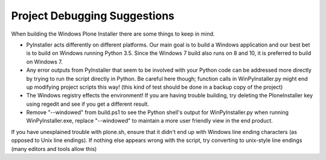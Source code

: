 Project Debugging Suggestions
=============================

When building the Windows Plone Installer there are some things to keep in mind.

* PyInstaller acts differently on different platforms. Our main goal is to build a Windows application and our best bet is to build on Windows running Python 3.5. Since the Windows 7 build also runs on 8 and 10, it is preferred to build on Windows 7.
* Any error outputs from PyInstaller that seem to be involved with your Python code can be addressed more directly by trying to run the script directly in Python. Be careful here though; function calls in WinPyInstaller.py might end up modifying project scripts this way! (this kind of test should be done in a backup copy of the project)
* The Windows registry effects the environment! If you are having trouble building, try deleting the PloneInstaller key using regedit and see if you get a different result.
* Remove "--windowed" from build.ps1 to see the Python shell's output for WinPyInstaller.py when running WinPyInstaller.exe, replace "--windowed" to maintain a more user friendly view in the end product.

If you have unexplained trouble with plone.sh, ensure that it didn't end up with Windows line ending characters (as opposed to Unix line endings). If nothing else appears wrong with the script, try converting to unix-style line endings (many editors and tools allow this)